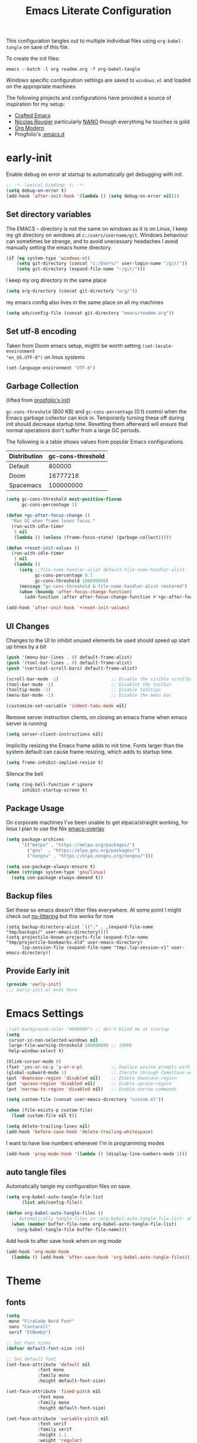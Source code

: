 #+TITLE: Emacs Literate Configuration
#+STARTUP: overview
This configuration tangles out to multiple individual files using
~org-babel-tangle~ on save of this file.

To create the init files:
#+begin_src shell
emacs --batch -l org readme.org -f org-babel-tangle
#+end_src

[[Windows]] specific configuration settings are saved to ~windows.el~ and loaded on
the appropriate machines

The following projects and configurations have provided a source of inspiration
for my setup:
- [[https://github.com/SystemCrafters/crafted-emacs][Crafted Emacs]]
- [[https://github.com/rougier][Nicolas Rougier]] particularly [[https://github.com/rougier/nano-emacs?tab=readme-ov-file][NANO]] though everything he touches is gold
- [[https://github.com/minad/org-modern][Org Modern]]
- Progfolio's [[https://github.com/progfolio/.emacs.d/tree/master][.emacs.d]]

* early-init
:PROPERTIES:
:header-args: emacs-lisp :tangle early-init.el :results none :noweb yes :comments link
:END:

Enable debug on error at startup to automatically get debugging with init.

#+begin_src emacs-lisp
;; -*- lexical-binding: t; -*-
(setq debug-on-error t)
(add-hook 'after-init-hook '(lambda () (setq debug-on-error nil)))
#+end_src

** Set directory variables

The EMACS ~~~ directory is not the same on windows as it is on Linux, I keep my git directory on
windows at ~c:/users/username/git~.  Windows behaviour can sometimes be strange, and to avoid
unecessary headaches I avoid manually setting the emacs home directory.

#+begin_src emacs-lisp
(if (eq system-type 'windows-nt)
    (setq git-directory (concat "c:/Users/" user-login-name "/git/"))
    (setq git-directory (expand-file-name "~/git/")))
#+end_src

I keep my org directory in the same place

#+begin_src emacs-lisp
(setq org-directory (concat git-directory "org/"))
#+end_src

my emacs config also lives in the same place on all my machines
#+begin_src emacs-lisp
(setq ads/config-file (concat git-directory "emacs/readme.org"))
#+end_src
** Set utf-8 encoding
Taken from Doom emacs setup, migtht be worth setting ~(set-locale-environment
"en_US.UTF-8")~ on linux systems
#+begin_src emacs-lisp
(set-language-environment "UTF-8")
#+end_src
** Garbage Collection
(lifted from [[https://github.com/progfolio/.emacs.d?tab=readme-ov-file#garbage-collection][progfolio's init]])

=gc-cons-threshold= (800 KB) and =gc-cons-percentage= (0.1) control when the Emacs garbage collector can kick in.
Temporarily turning these off during init should decrease startup time.
Resetting them afterward will ensure that normal operations don't suffer from a large GC periods.

The following is a table shows values from popular Emacs configurations.

| Distribution | gc-cons-threshold |
|--------------+-------------------|
| Default      |            800000 |
| Doom         |          16777216 |
| Spacemacs    |         100000000 |

#+begin_src emacs-lisp
(setq gc-cons-threshold most-positive-fixnum
      gc-cons-percentage 1)

(defun +gc-after-focus-change ()
  "Run GC when frame loses focus."
  (run-with-idle-timer
   5 nil
   (lambda () (unless (frame-focus-state) (garbage-collect)))))
#+end_src

#+begin_src emacs-lisp
(defun +reset-init-values ()
  (run-with-idle-timer
   1 nil
   (lambda ()
     (setq ;;file-name-handler-alist default-file-name-handler-alist
           gc-cons-percentage 0.1
           gc-cons-threshold 100000000)
     (message "gc-cons-threshold & file-name-handler-alist restored")
     (when (boundp 'after-focus-change-function)
       (add-function :after after-focus-change-function #'+gc-after-focus-change)))))

(add-hook 'after-init-hook '+reset-init-values)
#+end_src

** UI Changes

Changes to the UI to inhibit unused elements be used should speed up start up times by a bit
#+begin_src emacs-lisp
(push '(menu-bar-lines . 0) default-frame-alist)
(push '(tool-bar-lines . 0) default-frame-alist)
(push '(vertical-scroll-bars) default-frame-alist)

(scroll-bar-mode -1)                    ;; Disable the visible scrollbar
(tool-bar-mode -1)                      ;; Disablet the toolbar
(tooltip-mode -1)                       ;; Disable tooltips
(menu-bar-mode -1)                      ;; Disable the menu bar

(customize-set-variable 'indent-tabs-mode nil)
#+end_src

Remove server instruction clients, on closing an emacs frame when emacs server is running
#+begin_src emacs-lisp
(setq server-client-instructions nil)
#+end_src

Implicitly resizing the Emacs frame adds to init time. Fonts larger than the system default can cause frame resizing, which adds to startup time.
#+begin_src emacs-lisp
(setq frame-inhibit-implied-resize t)
#+end_src

Silence the bell
#+begin_src emacs-lisp
(setq ring-bell-function #'ignore
      inhibit-startup-screen t)
#+end_src


** Package Usage
On corporate machines I've been unable to get elpaca/straight working, for linux I plan to use the Nix [[https://github.com/nix-community/emacs-overlay][emacs-overlay]]

#+begin_src emacs-lisp
(setq package-archives
      '(("melpa" . "https://melpa.org/packages/")
        ("gnu"  . "https://elpa.gnu.org/packages/")
        ("nongnu" . "https://elpa.nongnu.org/nongnu/")))

(setq use-package-always-ensure t)
(when (string= system-type 'gnu/linux)
  (setq use-package-always-demand t))
#+end_src
** Backup files
Set these so emacs doesn't litter files everywhere.  At some point I might check
out [[https://github.com/emacscollective/no-littering][no-littering]] but this works for now
#+begin_src emacs-li
(setq backup-directory-alist `(("." . ,(expand-file-name "tmp/backups/" user-emacs-directory))))
(setq projectile-known-projects-file (expand-file-name "tmp/projectile-bookmarks.eld" user-emacs-directory)
      lsp-session-file (expand-file-name "tmp/.lsp-session-v1" user-emacs-directory))
#+end_src
** Provide Early init

#+begin_src emacs-lisp
(provide 'early-init)
;;; early-init.el ends here
#+end_src

* Emacs Settings
:PROPERTIES:
:header-args: emacs-lisp :tangle init.el :results none :noweb yes :comments link
:END:

#+begin_src emacs-lisp
;(set-background-color "#000000") ;; don't blind me at startup
(setq
 cursor-in-non-selected-windows nil
 large-file-warning-threshold 100000000 ;; 100Mb
 help-window-select t)

(blink-cursor-mode 0)
(fset 'yes-or-no-p 'y-or-n-p)           ;; Replace yes/no prompts with y/n
(global-subword-mode 1)                 ;; Iterate through CamelCase words
(put 'downcase-region 'disabled nil)    ;; Enable downcase-region
(put 'upcase-region 'disabled nil)      ;; Enable upcase-region
(put 'narrow-to-region 'disabled nil)   ;; Enable narrow commands

(setq custom-file (concat user-emacs-directory "custom.el"))

(when (file-exists-p custom-file)
  (load custom-file nil t))
#+end_src

#+begin_src emacs-lisp
(setq delete-trailing-lines nil)
(add-hook 'before-save-hook 'delete-trailing-whitespace)
#+end_src

I want to have line numbers whenever I'm in programming modes
#+begin_src emacs-lisp
(add-hook 'prog-mode-hook '(lambda () (display-line-numbers-mode 1)))
#+end_src
** auto tangle files
:PROPERTIES:
:header-args: emacs-lisp :tangle init.el :results none :noweb yes :comments link
:END:

Automatically tangle my configuration files on save.

#+begin_src emacs-lisp
(setq org-babel-auto-tangle-file-list
      (list ads/config-file))
#+end_src

#+begin_src emacs-lisp
(defun org-babel-auto-tangle-files ()
  ;; Automatically tangle files in ~org-babel-auto-tangle-file-list~ when one of them is saved
  (when (member buffer-file-name org-babel-auto-tangle-file-list)
    (org-babel-tangle-file buffer-file-name)))
#+end_src

Add hook to after save hook when on org mode
#+begin_src emacs-lisp
(add-hook 'org-mode-hook
  (lambda () (add-hook 'after-save-hook 'org-babel-auto-tangle-files)))
#+end_src

* Theme
:PROPERTIES:
:header-args: emacs-lisp :tangle init.el :results none :noweb yes :comments link
:END:
** fonts
#+begin_src emacs-lisp
(setq
 mono "FiraCode Nerd Font"
 sans "Cantarell"
 serif "EtBembo")

;; Set Font sizes
(defvar default-font-size 140)

;; Set default font
(set-face-attribute 'default nil
		    :font mono
		    :family mono
		    :height default-font-size)

(set-face-attribute 'fixed-pitch nil
		    :font mono
		    :family mono
		    :height default-font-size)

(set-face-attribute 'variable-pitch nil
		    :font serif
		    :family serif
		    :height 1.1
		    :weight 'regular)

(customize-set-variable 'line-spacing 0.25)
#+end_src

** frames

Set frame padding to have some breathing room, making the dividers invisible is done with ~ads/modus-tweaks~
#+begin_src emacs-lisp
(modify-all-frames-parameters
   `((right-divider-width . 20)
     (internal-border-width . 20)))
#+end_src

** modus-themes
I used to maintain my own theme, but I wanted a change and modus themes are nice looking, I
particularly like the light ~modus-operandi~ theme.

#+begin_src emacs-lisp
(use-package modus-themes
  :demand t
  :ensure t
  :custom
  (modus-themes-mixed-fonts t)
  (modus-themes-bold-constructs t))

(setq modus-themes-to-toggle
      '(modus-operandi modus-vivendi))

(setq modus-themes-headings
  '((0 . (regular 1.75))
    (1 . (regular 1.25))
    (2 . (regular 1.20))
    (3 . (regular 1.15))
    (t . (regular 1.10))
    ))

;; all
(setq modus-themes-common-palette-overrides
  '((bg-prose-block-contents bg-main)
    (bg-prose-block-delimiter bg-main)
    (fg-heading-0 fg-main)
    (fg-heading-1 fg-main)
    (fg-heading-2 fg-main)
    (fg-heading-3 fg-main)
    (fg-heading-4 fg-main)
    (fg-heading-5 fg-main)
    (fg-heading-6 fg-main)
    (fg-heading-7 fg-main)
    (fg-heading-8 fg-main)
    (fringe bg-main)))

;; dark theme
(setq modus-vivendi-palette-overrides
      '((cursor "#ff2060")
        (bg-main "#111111")
        (bg-mode-line-active bg-dim)
        (bg-mode-line-inactive bg-main)))

;;light theme
(setq modus-operandi-palette-overrides
    '((cursor red-intense)
      (bg-mode-line-active bg-dim)
      (bg-mode-line-inactive bg-main)))
;; (modus-themes-select (modus-themes--current-theme))
#+end_src

*** modus-tweaks
#+begin_src emacs-lisp
(defun ads/modus-tweaks ()
  (modus-themes-with-colors
    (custom-set-faces
     ;; Modus
     `(modus-themes-prose-code ((,c :foreground ,fg-alt)))
     `(modus-themes-prose-verbatim ((,c :foreground ,fg-main)))
     ;; org mode
     `(org-checkbox ((,c :foreground ,fg-main)))
     `(org-table ((,c :foreground ,fg-main)))
     `(org-document-info ((,c :foreground ,fg-main)))
     `(org-drawer ((,c :height 0.9)))
     `(org-property-value ((,c :height 0.9)))
     `(prose-done ((,c :foreground ,fg-dim)))
     `(org-done ((,c :foreground ,fg-dim)))
     `(org-ellipsis ((,c :foreground ,bg-main)))
     `(org-modern-label ((,c :height 0.7 :inherit fixed-pitch)))
     `(org-scheduled ((,c :foreground ,fg-main)))
     `(org-scheduled-today ((,c :foreground ,fg-main)))
     `(org-agenda-calendar-event ((,c :foreground ,fg-main)))
     `(org-scheduled-previously ((,c :weight normal :foreground ,fg-main)))
     `(org-modern-date-active ((,c :inherit org-modern-label :background ,bg-blue-nuanced)))
     `(org-modern-time-active ((,c :inherit org-modern-label :background ,bg-blue-subtle)))
     `(org-modern-date-inactive ((,c :inherit org-modern-label :background ,bg-dim)))
     `(org-modern-time-inactive ((,c :inherit org-modern-label :background ,bg-inactive)))
     ;; markdown mode
     `(markdown-list-face ((,c :foreground ,fg-main)))
     `(markdown-inline-code-face ((,c :foreground ,fg-main)))
     `(markdown-code-face ((,c :background ,bg-dim )))
     `(markdown-language-keyword-face ((,c :background ,bg-dim )))
     ;; line numbers
     `(line-number ((,c :background ,bg-main :height 0.8)))
     `(line-number-current-line ((,c :background ,bg-main)))
     ;; misc
     `(link ((,c :foreground ,fg-main :underline ,fg-main)))
     `(bookmark-face ((,c :foreground ,fg-dim :distant-foreground ,fg-dim)))
     ;; Make frame dividers invisible
     `(fringe ((,c :background ,bg-main :foreground ,bg-main)))
     `(window-divider ((,c :background ,bg-main :foreground ,bg-main)))
     `(window-divider-first-pixel ((,c :background ,bg-main :foreground ,bg-main)))
     `(window-divider-last-pixel ((,c :background ,bg-main :foreground ,bg-main)))
     ;; Add "padding" to the mode lines
     `(mode-line ((,c :box (:line-width 3 :color ,bg-mode-line-active))))
     `(mode-line-inactive ((,c :box (:line-width 3 :color ,bg-mode-line-inactive)))))))
(ads/modus-tweaks)
#+end_src

#+begin_src emacs-lisp
(load-theme 'modus-vivendi t)
(add-hook 'modus-themes-after-load-theme-hook 'ads/modus-tweaks)
(add-hook 'after-init-hook 'ads/modus-tweaks)
#+end_src

* General.el
:PROPERTIES:
:header-args: emacs-lisp :tangle init.el :results none :noweb yes :comments link
:END:

[[https://github.com/noctuid/general.el#about][general.el]] provides a more convenient method for binding keys in emacs. I use it to set all of my
key bindings

#+begin_src emacs-lisp :lexical t
(use-package general
  :demand t
  :ensure t
  :config
  (general-override-mode)
  (general-auto-unbind-keys))
#+end_src

#+begin_src emacs-lisp :lexical t
(general-define-key
 :keymaps 'override
 :states '(insert normal hybrid motion visual operator emacs)
 :prefix "SPC"
 :global-prefix "C-SPC")

(general-create-definer ads/leader-keys
  :keymaps 'override
  :states '(insert normal hybrid motion visual operator emacs)
  :wk-full-keys nil
  :prefix "SPC"
  :global-prefix "C-SPC")
#+end_src

#+begin_src emacs-lisp :lexical t
(defun ads/keyboard-quit-dwim ()
  "Do-What-I-Mean behaviour for a general `keyboard-quit'.

The generic `keyboard-quit' does not do the expected thing when
the minibuffer is open.  Whereas we want it to close the
minibuffer, even without explicitly focusing it.

The DWIM behaviour of this command is as follows:

- When the region is active, disable it.
- When a minibuffer is open, but not focused, close the minibuffer.
- When the Completions buffer is selected, close it.
- In every other case use the regular `keyboard-quit'."
  (interactive)
  (cond
   ((region-active-p)
    (keyboard-quit))
   ((derived-mode-p 'completion-list-mode)
    (delete-completion-window))
   ((> (minibuffer-depth) 0)
    (abort-recursive-edit))
   (t
    (keyboard-quit))))

(general-define-key
 :states '(normal hybrid motion visual operator emacs)
 '"C-g" 'ads/keyboard-quit-dwim)
#+end_src

#+begin_src emacs-lisp
(ads/leader-keys
  "C-r" 'replace-regexp
  "C-j" 'jump-to-register)
#+end_src

** eval ~e~

#+begin_src emacs-lisp
(ads/leader-keys
  "e" '(:ignore t :which-key "eval")
  "eb" 'eval-buffer
  "ed" 'eval-defun
  "ee" 'eval-expression
  "ep" 'pp-eval-last-sexp
  "es" 'eval-last-sexp
  )
#+end_src

** quit ~q~

#+begin_src emacs-lisp
(ads/leader-keys
  "q" '(:ignore t :which-key "quit")
  "qQ" 'save-buffers-kill-emacs
  "qE" 'kill-emacs
  )
#+end_src

** narrow ~n~

#+begin_src emacs-lisp
(ads/leader-keys
  "n" '(:ignore t :which-key "narrow")
  "nn" 'narrow-to-region
  "nd" 'narrow-to-defun
  "np" 'narrow-to-page
  "nw" 'widen
  )
#+end_src

** windows, buffers, frames ~j~
#+begin_src emacs-lisp
(ads/leader-keys
  "j" '(:ignore t :which-key "frames")

  "jQ" 'delete-frame
  "jN" 'tear-off-window
  "jR" 'set-frame-name
  "jr" 'select-frame-by-name

  "j=" 'balance-windows-area
  "j_" 'split-window-vertically

  "jh" 'evil-window-left
  "jj" 'evil-window-down
  "jk" 'evil-window-up
  "jl" 'evil-window-right

  "jH" 'evil-window-move-far-left
  "jJ" 'evil-window-move-very-bottom
  "jK" 'evil-window-move-very-top
  "jL" 'evil-window-move-far-right
  )
#+end_src
** kill ~k~

#+begin_src emacs-lisp
(ads/leader-keys
   "k" '(:ignore t :wk "kill")
   "kj" 'kill-buffer-and-window
   "kk" 'kill-current-buffer
   "kl"'delete-window
  )
#+end_src

** config ~c~


#+begin_src emacs-lisp
(ads/leader-keys
  "c" '(:ignore t :which-key "config")
  "cc" '((lambda () (interactive) (find-file ads/config-file))
	 :which-key "open config")
  "cI" '((lambda () (interactive) (load-file user-init-file))
	 :which-key "load init"))
#+end_src

** Toggles ~t~

#+begin_src emacs-lisp
(ads/leader-keys
    "t" '(:ignore t :which-key "toggles")
    "tt" 'modus-themes-toggle    ; toggle theme
    "tl" 'toggle-truncate-lines  ; toggle lines
    "tb" 'display-battery-mode   ; toggle battery
    "td" 'toggle-debug-on-error
    "tc" 'display-time-mode      ; toggle clock
    )
#+end_src

* Packages
:PROPERTIES:
:header-args: emacs-lisp :tangle init.el :results none :noweb yes :comments link
:END:

** anki-editor
[[https://github.com/anki-editor/anki-editor][anki-editor]] for emacs. [[https://yiufung.net/post/anki-org/][These]] [[https://rgoswami.me/posts/anki-decks-orgmode/][blog posts]] showing quite sophisticated emacs and
anki workflows and inspired me to keep using anki instead of an emacs specific
srs tool.  If I do eventually go that rout I'll likely just abandon what's in
Anki or just make some sort of migration script.
#+begin_src emacs-lisp
(use-package anki-editor
  :vc (:url "https://github.com/anki-editor/anki-editor" :rev :newest)
  ;; I think I can get away with resetting with a hook in the capture template
  ;; :hook (org-capture-after-finalize . anki-editor-reset-cloze-number) ; Reset cloze-number after each capture.
  :config
  (setq anki-editor-create-decks t
        anki-editor-org-tags-as-anki-tags t
        ads/anki-file (concat org-directory "anki.org"))


  (defun anki-editor-cloze-region-auto-incr (&optional arg)
    "Cloze region without hint and increase card number."
    (interactive)
    (anki-editor-cloze-region my-anki-editor-cloze-number "")
    (setq my-anki-editor-cloze-number (1+ my-anki-editor-cloze-number))
    (forward-sexp))
  (defun anki-editor-cloze-region-dont-incr (&optional arg)
    "Cloze region without hint using the previous card number."
    (interactive)
    (anki-editor-cloze-region (1- my-anki-editor-cloze-number) "")
    (forward-sexp))
  (defun anki-editor-reset-cloze-number (&optional arg)
    "Reset cloze number to ARG or 1"
    (interactive)
    (setq my-anki-editor-cloze-number (or arg 1)))
  (anki-editor-reset-cloze-number)

  (add-hook 'find-file-hook
            '(lambda ()
               (when
                 (string-equal-ignore-case buffer-file-name ads/anki-file)
                 (anki-editor-mode))))
  )
#+end_src

#+begin_src emacs-lisp
(ads/leader-keys
  :major-modes '(org-mode)
  :keymaps '(org-mode-map)
  "ok" '(:ignore t :wk "anKi")
  "okp" 'anki-editor-push-new-notes
  "okP" 'anki-editor-push-notes
  "okk" 'anki-editor-cloze-region-auto-incr
  "okj" 'anki-editor-cloze-dwim
  "okg" 'anki-editor-gui-browse
  "okG" 'anki-editor-gui-add-cards
  )
#+end_src
** async
#+begin_src emacs-lisp
(use-package async
  :config
  (async-bytecomp-package-mode 1))
#+end_src
** auctex LaTeX
Also install MiKTex to generate PDFs

#+begin_src emacs-lisp
(use-package tex
  :ensure auctex)
(setq-default TeX-master nil)
(setq TeX-auto-save t
      TeX-parse-self t
      reftex-plug-into-AUCTeX t
      LaTeX-electric-left-right-brace t
      TeX-PDF-mode t
      TeX-source-correlate-mode t
      TeX-source-correlate-start-server t
      )

;; (setq preview-latex-debug t)

;; some of these do apply to linux I just haven't tested it
(when (eq system-type 'windows-nt)
  (setq preview-gs-command "C:/Program Files/gs/gs10.04.0/bin/gswin64c.exe"
	preview-gs-options '("-q" "-dNOPAUSE" "-dDELAYSAFER" "-dBATCH")

	preview-image-type 'dvipng  ; Try dvipng first
	preview-dvipng-command "dvipng"

	preview-prefer-preview-pdf nil  ; Don't prefer PDF preview
	preview-transparent-border 1
	preview-auto-cache-preamble nil
	preview-pdf-color-adjust-method nil))
#+end_src

** auto-fill
#+begin_src emacs-lisp
(customize-set-variable 'fill-column 80)
(add-hook 'text-mode-hook 'auto-fill-mode)
#+end_src
** auto-revert

#+begin_src emacs-lisp
(use-package autorevert
  :custom
  (auto-revert-interval 0.01 "Instantaneously revert")
  :config
  (global-auto-revert-mode t))
#+end_src
** bookmark+
[[https://www.emacswiki.org/emacs/BookmarkPlus][BookmarkPlus]] [[[https://github.com/emacsmirror/bookmark-plus][git]]] adds a lot of useful functionality to bookmarks, hosted on the EMACS wiki and not
on MELPA

#+begin_src emacs-lisp
(use-package bookmark+
  :vc (:url "https://github.com/emacsmirror/bookmark-plus"
       :branch "master"))
(ads/leader-keys
  "b" '(:ignore t :which-key "bookmark")
  "bb" 'consult-bookmark
  "bs" 'bookmark-set
  "br" 'bookmark-rename)
#+end_src
** cape
[[https://github.com/minad/cape][CAPE]] (Completion At Point Extensions)

#+begin_src emacs-lisp
(use-package cape
  :bind ("M-p" . cape-prefix-map)
  :init
  (add-hook 'completion-at-point-functions #'cape-dabbrev)
  (add-hook 'completion-at-point-functions #'cape-file)
  (add-hook 'completion-at-point-functions #'cape-elisp-block))
#+end_src
** consult

[[https://github.com/minad/consult][Consult]] has quickly become one of my favorite emacs packages, it makes moving around emacs feel like magic

#+begin_src emacs-lisp
(use-package consult
  :demand t
  :config
  (general-define-key
   :states '(normal hybrid motion visual operator emacs)
   '"M-y" 'consult-yank-pop
   '"C-s" 'consult-line))
(ads/leader-keys
  "C-SPC" 'consult-buffer
  "SPC" 'consult-buffer
  "C-;" 'consult-register-store
  "r" 'consult-recent-file
  "C-b" 'consult-bookmark)
#+end_src

** copy-as-format

#+begin_src emacs-lisp
(use-package copy-as-format
  :config
  (ads/leader-keys
    "y" '(:ignore t :wk "copy")
    "yy" 'copy-as-format-markdown
    "yh" 'copy-as-format-html))
#+end_src

** corfu

   #+begin_src emacs-lisp
(use-package corfu
  :ensure t
  :hook (after-init . global-corfu-mode)
  :bind (:map corfu-map ("<tab>" . corfu-complete))
  :config
  (setq tab-always-indent 'complete)
  (setq corfu-preview-current nil)
  (setq corfu-min-width 20)

  (setq corfu-popupinfo-delay '(1.25 . 0.5))
  (corfu-popupinfo-mode 1) ; shows documentation after `corfu-popupinfo-delay'

  ;; Sort by input history (no need to modify `corfu-sort-function').
  (with-eval-after-load 'savehist
    (corfu-history-mode 1)
    (add-to-list 'savehist-additional-variables 'corfu-history)))
   #+end_src

** Dired

#+begin_src emacs-lisp
(require 'dired)
(add-hook 'dired-mode-hook 'dired-hide-details-mode)
(setq dired-kill-when-opening-new-dired-buffer t
      delete-by-moving-to-trash t)
(general-define-key
 :states '(normal motion emacs)
 :keymaps 'dired-mode-map
 "h" 'dired-up-directory
 "l" 'dired-find-file)
#+end_src

** display-time-mode
#+begin_src emacs-lisp
(setq display-time-24hr-format t
      display-time-day-and-date nil
      display-time-default-load-average nil)
(display-time-mode)
#+end_src
** display-battery

#+begin_src emacs-lisp
(display-battery-mode)
#+end_src

** doom-modeline
#+begin_src emacs-lisp
(use-package doom-modeline
  :demand t
  :init (doom-modeline-mode 1)
  :custom
  (doom-modeline-height 24)
  (doom-modeline-hud t)
  (doom-modeline-icon t)
  (doom-modeline-buffer-encoding nil)
  (doom-modeline-percent-position nil)
  (doom-modeline-time-icon nil)
  :config
  (setq
   line-number-mode nil
   column-number-mode nil))
#+end_src

** TODO emojify
[[https://github.com/iqbalansari/emacs-emojify?tab=readme-ov-file][emojify]] improves emoji usage in EMACS

#+begin_src emacs-lisp
(use-package emojify
  :hook (after-init . global-emojify-mode)
  :custom
  (use-default-font-for-symbols nil)
  (emojify-emoji-styles '(unicode))
  (emojify-display-style 'unicode)
  :config

  (when (member "Segoe UI Emoji" (font-family-list))
    (set-fontset-font t 'symbol "Segoe UI Emoji" nil 'prepend)
    (set-fontset-font t 'emoji "Segoe UI Emoji" nil 'prepend))
  ;; (when (member "OpenMoji" (font-family-list))
  ;;   (set-fontset-font t 'symbol "OpenMoji" nil 'prepend)
  ;;   (set-fontset-font t 'emoji "OpenMoji" nil 'prepend))
  (ads/leader-keys
    "ie" 'emojify-insert-emoji))
#+end_src

** evil
#+begin_src emacs-lisp
(use-package evil
  :demand t
  :preface (setq evil-want-keybinding nil)
  :custom
  (evil-want-integration t)
  (evil-want-keybinding  nil)
  (evil-want-C-u-scroll  nil)
  (evil-want-C-i-jump    nil)
  (evil-want-C-w-delete  nil)
  (evil-complete-all-buffers nil)
  :hook
  (after-init . evil-mode)
  (after-save . evil-normal-state)

  :config
  (general-define-key :states 'insert "C-g" 'evil-normal-state)

  ;; Use visual line motions even outside of visual-line mode buffers
  (evil-global-set-key 'motion "j" 'evil-next-visual-line)
  (evil-global-set-key 'motion "k" 'evil-previous-visual-line)

  ;; set back normal mouse behaviour
  (define-key evil-motion-state-map [down-mouse-1] nil)
  ;; unbind q for macros
  (define-key evil-normal-state-map (kbd "q") 'nil)
  (define-key evil-normal-state-map (kbd "Q") 'nil))

(general-define-key
  :states '(normal insert)
  "C-w C-h" 'evil-window-left
  "C-w C-j" 'evil-window-down
  "C-w C-k" 'evil-window-up
  "C-w C-l" 'evil-window-right)
#+end_src

** evil-anzu
Show match counts in modeline
#+begin_src emacs-lisp
(use-package evil-anzu
  :after (evil)
  :config
  (global-anzu-mode))
#+end_src

** evil-collection

A collection of evil bindings not fully set in the default package

 #+begin_src emacs-lisp
(use-package evil-collection
  :after (evil)
  :custom
  (evil-collection-calendar-setup-want-org-bindings t)
  (evil-collection-setup-minibuffer t)
  :config
  (evil-collection-init))
#+end_src

** evil-surround
Surround a visula selection with input

#+begin_src emacs-lisp
(use-package evil-surround
  :ensure t
  :config
  (global-evil-surround-mode 1))
#+end_src

** git-link
Quickly create links to  files and commits
#+begin_src emacs-lisp
(use-package git-link
  :config
  (ads/leader-keys
    "gf" 'git-link
    "gF" 'git-link-dispatch))
#+end_src
** helpful

#+begin_src emacs-lisp
(use-package helpful
  :demand t
  )

(general-define-key
  :states '(normal insert)
  "C-h C-v" 'describe-variable
  "C-h C-f" 'describe-function
  "C-h C-b" 'describe-bindings
  "C-h C-c" 'describe-key-briefly
  "C-h C-k" 'describe-key
  "C-h C-e" 'view-echo-area-messages
  "C-h C-j" 'describe-face)
#+end_src
** insert-variable-value
Sometimes when I'm writing code I want to be able to directly insert the value
of a variable in to the buffer I am editing.  There's probably a way to do this
if I look through the manual closely but this works for now.

#+begin_src emacs-lisp
(defun insert-any-variable-value (var)
  "Insert the value of any variable VAR at point."
  (interactive
   (list (intern (completing-read
		  "Insert variable value: "
                  (let (vars)
                    (mapatoms (lambda (sym)
				(when (boundp sym)
				  (push (symbol-name sym) vars))))
                    vars)))))
  (insert (format "%S" (symbol-value var))))

(ads/leader-keys
  "iv" 'insert-any-variable-value)
#+end_src
** json
#+begin_src emacs-lisp
(use-package json-mode)
#+end_src
** magit

#+begin_src emacs-lisp
(use-package magit
  :config
  (transient-bind-q-to-quit)
  (setopt magit-format-file-function #'magit-format-file-nerd-icons)
  (defun ads/git-lazy ()
    (interactive)
    (save-buffer)
    (magit-stage-buffer-file)
    (magit-commit-create))
  (defun ads/git-amend ()
    (interactive)
    (save-buffer)
    (magit-stage-buffer-file)
    (magit-commit-amend "--no-edit"))

  (ads/leader-keys
   "g" '(:ignore t :wk "git")
   "gd" 'magit-dispatch
   "gg" 'magit-status
   "gk" 'magit-commit
   "gl" 'ads/git-lazy
   "go" 'ads/git-amend
   "gp" 'magit-push
   "gP" 'vc-push
   "gs" 'magit-stage-buffer-file
   "gS" 'magit-stage
   "gu" 'magit-unstage-buffer-file
   "gU" 'magit-unstage))
#+end_src

** marginalia

#+begin_src emacs-lisp
(use-package marginalia
  :ensure t
  :demand t
  :hook (after-init . marginalia-mode))
#+end_src
** markdown
#+begin_src emacs-lisp
(use-package markdown-mode
  :custom
  (markdown-fontify-code-blocks-natively)
  (markdown-fontify-code-block-default-mode)
  (markdown-list-item-bullets '("•"))
  (markdown-fontify-code-blocks-natively "t")
   :config
  (add-hook 'markdown-mode-hook 'variable-pitch-mode)
  (add-hook 'markdown-mode-hook 'markdown-display-inline-images)
  (add-hook 'markdown-view-mode-hook 'read-only-mode))

(ads/leader-keys
  :keymaps 'markdown-mode-map
  "oo" 'consult-outline
  "mm" 'markdown-view-mode)

(ads/leader-keys
  :keymaps 'markdown-view-mode-map
  "mm" 'markdown-mode)
#+end_src
** nerd-icons

Remember run ~nerd-icons-install-fonts~ to get the font files.  Then
restart Emacs to see the effect.

   #+begin_src emacs-lisp
(use-package nerd-icons
  :ensure t)

(ads/leader-keys
   "i" '(:ignore t :wk "insert")
   "ii" 'nerd-icons-insert
   "ic" 'insert-char)

(use-package nerd-icons-completion
  :ensure t
  :after marginalia
  :config
  (add-hook 'marginalia-mode-hook #'nerd-icons-completion-marginalia-setup))

(use-package nerd-icons-corfu
  :ensure t
  :after corfu
  :config
  (add-to-list 'corfu-margin-formatters #'nerd-icons-corfu-formatter))

(use-package nerd-icons-dired
  :ensure t
  :hook
  (dired-mode . nerd-icons-dired-mode))
   #+end_src
** nix
#+begin_src emacs-lisp
(use-package nix-mode
  :config
  (global-nix-prettify-mode))
#+end_src
** nov (epub)
Major mode for reading EPUB files in Emacs

#+begin_src emacs-lisp
(use-package nov
  :custom
  (nov-text-width 80)
  :config
  (add-to-list 'auto-mode-alist '("\\.epub\\'" . nov-mode)))
#+end_src

** orderless

#+begin_src emacs-lisp
(use-package orderless
  :ensure t
  :custom
  (completion-styles '(orderless basic))
  (completion-category-overrides '((file (styles basic partial-completion)))))
#+end_src

** org

#+begin_src emacs-lisp
(use-package org
  :custom
  ;; (org-directory "~/org") ;; org directory set in early init
  (org-ellipsis " ·")
  (org-log-done 'time)
  (org-log-into-drawer t)
  (org-pretty-entities t)
  (org-return-follows-link t)
  (org-pretty-entities-include-sub-superscripts nil)
  (org-hidden-keywords '(title))
  (org-hide-emphasis-markers t)
  (org-image-actual-width 0.75)
  (org-startup-with-inline-images t)
  (org-fontify-whole-heading-line t)
  (org-fontify-done-headline t)
  (org-fontify-quote-and-verse-blocks t)
  (org-cycle-separator-lines 0)
  (org-id-link-to-org-use-id nil) ;; Use org roam linking
  (org-fast-tag-selection-single-key t)
  (org-blank-before-new-entry '((heading . 1) (plain-list-item . nil)))
  (org-todo-keywords '((sequence "TODO(t)" "|" "DONE(d!)")))
  (org-refile-use-outline-path 'file)
  (org-outline-path-complete-in-steps nil)
  (calendar-week-start-day 1)
  :hook
  (org-mode . variable-pitch-mode))
#+end_src

*** org-tags

#+begin_src emacs-lisp
(setq org-tag-alist
   '(("active" . ?a)
     ("article" . ?r)
     ("book" . ?b)
     ("private" . ?P)
     ("project" . ?p)
     ("public" . ?u)
     ("thoughts" . ?t)))
#+end_src
*** org-todo-keywords
Projects
#+begin_src emacs-lisp
(add-to-list 'org-todo-keywords
'(sequence "PLAN(p)" "NEXT(n)" "STOP(s!)" "HOLD(h!)"
		  "|" "DONE(d!)" "CANC(k!)") t)
#+end_src

Meetings
#+begin_src emacs-lisp
(add-to-list 'org-todo-keywords
'(sequence "SCHD(m)" "PREP(r!)" "NOTE(o!)"
		  "|" "DONE(d!)" "CANC(k!)" "SKIP(K!)") t)
#+end_src
*** org keybindings
:PROPERTIES:
:ID:       b675fb83-50bf-4177-9082-f9c039befbb9
:END:
Set custom org mode bindings and functions.

#+begin_src emacs-lisp
(general-define-key
 :states '(normal) :keymaps 'org-mode-map
 (kbd "<tab>") 'org-cycle
 (kbd "<backtab>") 'org-shifttab)

(general-define-key
 :states  '(motion) :keymaps 'org-mode-map
 (kbd "RET") 'org-open-at-point)

(defun ads/consult-org-outline ()
  "Widen buffer, consult outline then narrow to subtree"
  (interactive)
  (widen)
  (consult-outline)
  (org-narrow-to-subtree)
  (org-fold-show-all))

(defun ads/org-scratch ()
  "Open ~/scratch.org"
  (interactive)
  (if (eq system-type 'windows-nt)
      (find-file (concat "c:/users/" user-login-name "/scratch.org"))
      (find-file "~/scratch.org")))

(ads/leader-keys
  "C-s" 'ads/org-scratch)
#+end_src


#+begin_src emacs-lisp
(ads/leader-keys
  "oM" 'org-mode
  "oS" 'org-save-all-org-buffers
  "od" '((lambda () (interactive) (find-file org-directory)) :wk "org-directory")
  )

(ads/leader-keys
  :keymaps '(org-mode-map)
  "oo" 'ads/consult-org-outline
  "of" 'consult-outline
  "oh" 'consult-org-heading
  "ti" 'org-redisplay-inline-images
  "tI" 'org-toggle-inline-images
  "ns" 'org-narrow-to-subtree
  "ne" 'org-narrow-to-element
  "nb" 'org-narrow-to-block
  )
#+end_src
*** org weekly review
I do a weekly review, this will create the weekly review file in my current
daily and fill it in with some basic information.

#+begin_src emacs-lisp :noweb yes
(defun ads/weekly ()
  "start weekly review process"
  (interactive)
  (org-roam-dailies-find-today)
  (org-roam-tag-add '("weekly"))
  (goto-char (point-max))
  (insert
<<ads/weekly>>
   ))
#+end_src

#+NAME: ads/weekly
#+begin_src emacs-lisp :tangle no
"* Weekly Review

- [ ] [[https:calendar.google.com/calendar/u/0/r/week][Schedule Week]]
- [ ] [[https:app.ynab.com][YNAB]]
- [ ] Clear
  - [ ] [[https:gmail.com][gmail]]
  - [ ] [[../inbox.org][inbox.org]]
  - [ ] Downloads
- [ ] Clean Apartment
- [ ] Upgrade packages

,#+begin_src emacs-lisp
(package-upgrade-all)
,#+end_src

,** Project Statuses

call ~ads/roam-active-projects-insert~

,** Goal Progress

Overview of montly goal progress

"
#+end_src

*** org monthly review
Template for my monthly reviews, I set it around the first of the month where I
plan out goals and theme tie in, at the end of the month I do complete the rest
of everything that is there.

#+begin_src emacs-lisp :noweb yes
(defun ads/monthly ()
  "start monthly review"
  (interactive)
  (org-roam-dailies-find-today)
  (org-roam-tag-add '("monthly"))
  (goto-char (point-max))
  (insert
<<ads/monthly>>
   ))
#+end_src

#+NAME: ads/monthly
#+begin_src emacs-lisp :tangle no
"* Monthly Review

,** Theme

,** Goals

,** Books Read

,** Time Tracked

,** Thoughts had

,** Projects

,*** Active

,*** Completed

,** Reflection

"
#+end_src
** org-agenda
#+begin_src emacs-lisp
(require 'org-agenda)
;; (evil-make-overriding-map org-agenda-mode-map)

(setq org-agenda-window-setup 'current-window
      org-agenda-span 'day
      org-agenda-block-separator ""
      org-agenda-restore-windows-after-quit t
      org-agenda-persistent-filter t
      org-agenda-scheduled-leaders '("   " "%2dd")
      )

(setq org-agenda-prefix-format
      '((agenda . "  %-20 c%?-12t% s")
	(todo . "  %-20 c")
	(tags . "  %-20 c")
	(search . "  %-20 c")))

(setopt org-agenda-custom-commands
        '(("u" "Unscheduled TODOs"
           ((todo ""
                ((org-agenda-skip-function '(org-agenda-skip-entry-if 'scheduled 'deadline))
                 (org-agenda-overriding-header "Unscheduled TODOs")))))
          ("t" "All tasks (no meetings)" ((tags-todo "-meeting")))))

(ads/leader-keys
  "oa" 'org-agenda)
#+end_src

Largely taken from [[https://github.com/Somelauw/evil-org-mode/blob/master/evil-org-agenda.el#L42][evil-org-agenda]], but since there's only one mode applicable I
don't feel the need to use lots of the evil bindings
#+begin_src emacs-lisp
(general-define-key
 :keymaps 'org-agenda-mode-map
 "j" 'org-agenda-next-line
 "k" 'org-agenda-previous-line
 "M-j" 'org-agenda-drag-line-forward
 "M-k" 'org-agenda-drag-line-backward

 "h" 'org-agenda-earlier
 "l" 'org-agenda-later
 "H" 'org-agenda-do-date-earlier
 "L" 'org-agenda-do-date-later

 "S" 'org-agenda-schedule

 "m" 'org-agenda-bulk-toggle
 "M" 'org-agenda-bulk-unmark-all
 "R" 'org-agenda-bulk-mark-regexp
 "x" 'org-agenda-bulk-action

 "a" 'org-agenda-add-note

 "u" 'org-agenda-undo
 ";" 'org-agenda-set-tags

 ;; go show
 "gr" 'org-agenda-redo
 "gR" 'org-agenda-redo-all
 "gc" 'org-agenda-goto-calendar
 "gt" 'org-agenda-show-tags
 "G" '(lambda () (interactive) (goto-line 3))
 "gg" '(lambda () (interactive)
         (forward-line 100)
         (forward-line -1))

 ;; delete
 "dd" 'org-agenda-kill
 "da" 'org-agenda-archive

 ;; filter
 "sc" 'org-agenda-filter-by-category
 "sr" 'org-agenda-filter-by-regexp
 "se" 'org-agenda-filter-by-effort
 "st" 'org-agenda-filter-by-tag
 "s^" 'org-agenda-filter-by-top-headline
 "ss" 'org-agenda-limit-interactively
 "S" 'org-agenda-filter-remove-all

 "C-w C-h" 'evil-window-left
 "C-w C-j" 'evil-window-down
 "C-w C-k" 'evil-window-up
 "C-w C-l" 'evil-window-right)
#+end_src
** org-appear

#+begin_src emacs-lisp
(use-package org-appear
  :custom
  (org-appear-autolinks t)
  (org-appear-autoentities t)
  (org-appear-autosubmarkers t)
  (org-appear-autokeywords t)
  :hook
  (org-mode . org-appear-mode)
  (evil-insert-state-exit . (lambda ()
	      (setq org-appear-delay 2)))
  (evil-insert-state-entry-hook .
	    (lambda ()
	      (setq org-appear-delay .3))))
#+end_src

** org-babel

#+begin_src emacs-lisp :lexical t
(require 'org-tempo)
(require 'ob-tangle)

(customize-set-variable 'org-src-window-setup 'current-window)
(customize-set-variable 'org-src-preserve-indentation t)
(customize-set-variable 'org-edit-src-content-indentation 0)

(setq org-confirm-babel-evaluate nil)

(add-hook 'org-babel-after-execute-hook 'org-redisplay-inline-images)

<<org-babel-config>>
#+end_src

*** config
:PROPERTIES:
:header-args: :noweb-ref org-babel-config
:END:

**** Structured Templates

#+begin_src emacs-lisp :lexical t
(dolist
    (template
     '(("el" . "src emacs-lisp")
       ("py" . "src python")
       ("sh" . "src shell")
       ("b" . "src bat")
       ("rs" . "src rust")
       ("html" . "src html")
       ("css" . "src css")
       ("cc" . "src C")
       ("cpp" . "src C++")
       ("cs" . "src C#")
       ("yaml" . "src yaml")
       ("toml" . "src toml")
       ("js" . "src javascript")
       ("json" . "src json")
       ("j" . "src json")
       ("ja" . "src java")
       ("sql" . "src sql")))
  (add-to-list 'org-structure-template-alist template))
#+end_src

**** Languages

#+begin_src emacs-lisp
(with-eval-after-load 'org
     (org-babel-do-load-languages
         'org-babel-load-languages
         '((emacs-lisp . t)
           (python . t))))

    (setq org-confirm-babel-evaluate nil)

(setq org-babel-default-header-args:python
	     '((:results . "output")
	       ))
#+end_src
** org-capture
Capture all of my notes and tasks to an inbox where they are then reviewed
reviewed from there
#+begin_src emacs-lisp :noweb yes
(setq ads/inbox-file (concat org-directory "inbox.org")
      org-default-notes-file ads/inbox-file)

(defun ads/inbox ()
  "Open ads/inbox-file"
  (interactive)
  (find-file ads/inbox-file))

(defun ads/quick-note ()
  "take a note using the capture-note template"
  (interactive)
  (org-capture nil "n"))

(ads/leader-keys
  "oc" 'org-capture
  "oi" 'ads/inbox
  "C-a" 'ads/quick-note)
#+end_src

#+begin_src emacs-lisp
(setq org-capture-templates
      '(
<<capture-inbox>>
<<capture-task>>
<<capture-note>>
<<capture-book>>
<<capture-anki-basic>>
<<capture-anki-cloze>>
<<capture-acronym>>
<<capture-quote>>
	))
#+end_src

*** capture-acronym
#+NAME: capture-acronym
#+begin_src emacs-lisp :tangle no
("x" "acronym" plain
 (file (lambda ()
         (concat
          org-directory
          (format-time-string "%Y%m%d%H%M%S--acronym.org" nil t))))
":PROPERTIES:
:ID: %(org-id-new)
:CREATED: %U
:END:
,#+title: %^{Short}: %^{Definition}
,#+filetags: :acronym:

")
#+end_src
*** capture-anki-basic

#+NAME: capture-anki-basic
#+begin_src emacs-lisp :tangle no
("a" "anki basic" plain
(file ads/anki-file)
"* %^{TITLE}
:PROPERTIES:
:ANKI_NOTE_TYPE: Basic
:CREATED: %U
:END:
,** Front
%?
,** Back
,%x"
:jump-to-captured t)
#+end_src
*** capture-anki-cloze

#+NAME: capture-anki-cloze
#+begin_src emacs-lisp :tangle no
("z" "anki cloze" plain
(file ads/anki-file)
"* %^{TITLE}
:PROPERTIES:
:ANKI_NOTE_TYPE: Cloze
:CREATED: %U
:END:
%?
"
:jump-to-captured t)
#+end_src
*** capture-book
I initially planned to use ~org-roam-capture-templates~ but realized that I don't
capture books/articles/projects all that often and can just drop manually add
them with org capture instead of making the insertion of new nodes more of a pain

#+NAME: capture-book
#+begin_src emacs-lisp :tangle no
("b" "book" plain
 (file (lambda () (concat org-directory
                          (format-time-string "%Y%m%d%H%M%S-" nil t)
                          (string-replace " " "-" (read-string "filename "))
                          ".org")))
":PROPERTIES:
:ID: %(org-id-new)
:AUTHOR: %^{Author}
:MEDIUM: %^{MEDIUM ||audio|paper|electronic}
:COMPLETED: %^u
:END:
,#+title: %^{Title}
,#+filetags: :book:

%?"
:jump-to-captured t)
#+end_src

*** capture-inbox
#+NAME: capture-inbox
#+begin_src emacs-lisp :tangle no
("i" "inbox" plain
(file ads/inbox-file)
"* %^{}
:CREATED: %U
"
:immediate-finish t)
#+end_src
*** capture-note
#+NAME: capture-note
#+begin_src emacs-lisp :tangle no
("n" "note" plain
(file ads/inbox-file)
"* %^{HEADING}
:CREATED: %U

%?
")
#+end_src


*** capture-quote
#+NAME: capture-quote
#+begin_src emacs-lisp :tangle no
("q" "quote" plain
 (file (lambda ()
         (concat
          org-directory
          (format-time-string "%Y%m%d%H%M%S--quote.org" nil t))))
":PROPERTIES:
:ID: %(org-id-new)
:CREATED: %U
:SOURCE: %^{Source}
:END:
,#+title: %^{Description}
,#+filetags: :quote:

,#+begin_quote
%?
,#+end_quote

")
#+end_src

*** capture-task
#+NAME: capture-task
#+begin_src emacs-lisp :tangle no
("t" "todo" plain
(file ads/inbox-file)
"* TODO %^{TASK}
SCHEDULED: %t

"
:immediate-finish t)
#+end_src

** org-download
Better management of images in org mode for copying photos from internet and clipboard

#+begin_src emacs-lisp
(use-package org-download
  :vc (org-download
       :url "https://github.com/andanao/org-download"
       :main-file "org-download.el"
       :branch "master"
       :rev :newest)
  :hook
  (dired-mode . org-download-enable)
  (org-mode . org-download-enable)
  :custom
  (org-download-method 'attach)
  (org-download-screenshot-method 'imagemagick/convert)
  :config
  ;; firefox makes copied images into bmp so this helps
  (add-to-list 'image-file-name-extensions "bmp")
  (setq org-download-annotate-function '(lambda (link) ""))
  (ads/leader-keys
    :keymaps '(org-mode-map)
    "os" 'org-download-clipboard))
#+end_src
** org-habit
#+begin_src emacs-lisp
(require 'org-habit)
(add-to-list 'org-modules 'org-habit)
#+end_src
** org-modern
#+begin_src emacs-lisp
(use-package org-modern
  :after (org)
  :custom
  (org-modern-fold-stars
   '(("▸ " . "▾ ")
     ("  ▸ " . "  ▾ ")
     ("    ▸ " . "    ▾ ")
     ("      ▸ " . "      ▾ ")
     ("        ▸ " . "        ▾ ")
     ("          ▸ " . "          ▾ ")
     ("            ▸ " . "            ▾ ")
     ("              ▸ " . "              ▾ ")))
  (org-modern-checkbox
      '((?X . " ")
	(?- . " ")
	(?\s . " ")))
  (org-modern-table-vertical 2)
  (org-modern-table-horizontal 0.1)
  (org-modern-block-name nil)
  (org-modern-list '((?- . "•")  (?+ . "◦")))
  :config
  (global-org-modern-mode))
#+end_src

** org-prettify-symbols

#+begin_src emacs-lisp
(defun ads/org-prettify-symbols ()
  "Set pretty entitie for org mode"
  (setq prettify-symbols-alist
        '(("lambda" . "λ")
          ("CLOSED:" . "󰃯")
          ("SCHEDULED:" . "󰃭")
          ("DEADLINE:" . "󰨱")
          ("RESULTS:" . "󰘍")
          (":results" . "󰘍")

          (":ID:" . "")
          (":AUTHOR:" . "")
          (":CATEGORY:" . "󰕲")
          (":SOURCE:" . "")
          (":COMPLETED:" . "󱓴")
          (":MEDIUM:" . "󱚋")
          (":CREATED:" . "󰃳")
          (":LOGBOOK:" . "")
          (":PROPERTIES:" . "󱌣")
          (":END:" . "")

          (":ARCHIVE_NODE:" . "󱝜")
          (":ARCHIVE_TIME:" . "󱝐")
          (":ARCHIVE_FILE:" . "󱈎")
          (":ARCHIVE_CATEGORY:" . "󱝖")
          (":ARCHIVE_ITAGS:" . "󱝤")

          ;; (":ANKI" . "📚")
          ;; ("_DECK:" . "")
          ;; ("_NOTE_TYPE:" . "󱕷")
          ;; ("_NOTE_ID:" . "")
          ;; ("_NOTE_HASH:" . "󱅿")

          ("+filetags:" . "")
          ("#+Author:" . "")
          ("#+options:" . "󰘵")
          (":tangle" . "󱓡")
          (":noweb" . "󰪎")

          ;; Blocks
          ("#+begin_quote" . "“")
          ("#+end_quote" . "”")
          ("#+begin_example" . "󰅴")
          ("#+end_example" . "")

          ;; Languages
          ("#+begin_src c" . "󰙱")
          ("#+begin_src cpp" . "󰙱")
          ("#+begin_src c++" . "󰙲")
          ("#+begin_src css" . "")
          ("#+begin_src dockerfile" . "")
          ("#+begin_src emacs-lisp" . "")
          ("#+begin_src html" . "")
          ("#+begin_src java" . "")
          ("#+begin_src javascript" . "")
          ("#+begin_src json" . "J")
          ("#+begin_src markdown" . "")
          ("#+begin_src python" . "")
          ("#+begin_src rust" . "󱘗")
          ("#+begin_src shell" . "")
          ("#+begin_src sql" . "")
          ("#+begin_src toml" . "T")
          ("#+begin_src yaml" . "Y")

          ("#+end_src" . "»")))
  (prettify-symbols-mode 1))
(add-hook 'org-mode-hook 'ads/org-prettify-symbols)
#+end_src

** org-roam
[[https://github.com/org-roam/org-roam][Org-Roam]] is an org mode implementation of Roam Research's idea of a zettelkasten
like system with links between individual notes.  It is extremely powerful but
has a bit of a learning cuve to learn your way around and how best to work with
it.

Given that I use org-roam for personal and work at the same time on work
computers I have ~~/org/personal~ and ~~/org/work~

#+begin_src emacs-lisp
(use-package org-roam
  :init
  (setq org-roam-v2-ack t)
  :custom
  (org-roam-directory org-directory)
  (org-roam-completion-everywhere t)
  (org-roam-db-node-include-function
   (lambda ()
     (not (member "ATTACH" (org-get-tags))))) ;; ignore node if ATTACH is a tag

  (org-roam-capture-templates '(("d" "default" plain "%?" :target (file+head "%<%Y%m%d%H%M%S>-${slug}.org"
":PROPERTIES:
:CREATED: %U
:END:
,#+title: ${title}
") :unnarrowed t)))

  :config
  (org-roam-db-autosync-mode)
  (org-roam-setup)

  (ads/leader-keys
    "f" '(:ignore t :wk "roam")
    "ff" 'org-roam-node-find
    "fD" '((lambda () (interactive)
	     (org-roam-db-sync)
	     (ads/org-agenda-files-update))
	   :wk "db sync & agenda")
    "fd" 'org-roam-dailies-map)

  (ads/leader-keys
    :major-modes '(org-mode)
    "fi" 'org-roam-node-insert
    "fa" 'org-roam-alias-add
    "f;" 'org-roam-tag-add
    "f:" 'org-roam-tag-remove
    "fr" 'org-roam-ref-add
    "fR" 'org-roam-ref-remove
    "ft" 'org-roam-buffer-toggle))
#+end_src

I generate my org agenda files based off of an :agenda: tag in each org roam
file, in addition to an ~inbox.org~ file.  Credit to [[https://d12frosted.io/posts/2021-01-16-task-management-with-roam-vol5.html][d12frosted]] and
[[https://magnus.therning.org/2021-03-14-keeping-todo-items-in-org-roam.html][magnus.therning]] for the inspiration.

*** roam-agenda
:PROPERTIES:
:ID:       ebd0f06b-cfe3-4db3-a018-3f0307b303ed
:END:
#+begin_src emacs-lisp
(add-to-list 'org-tags-exclude-from-inheritance "agenda")
#+end_src

#+begin_src emacs-lisp
(defun ads/org-todo-p ()
  "Return non-nil if current buffer has any todo entry.

TODO entries marked as done are ignored, meaning the this
function returns nil if current buffer contains only completed
tasks."
  (org-element-map                          ; (2)
       (org-element-parse-buffer 'headline) ; (1)
       'headline
     (lambda (h)
       (eq (org-element-property :todo-type h)
           'todo))
     nil 'first-match))                     ; (3))
#+end_src

While most of roam agenda section is unchaged, a few org-roam functions have
been deprecated since writing and ~org-roam-tag-add~ has been added which
simplifies the task of adding a tag and ignoring files under daily
#+begin_src emacs-lisp
(defun ads/org-update-agenda-tag ()
  "Add :agenda: tag to the current org-roam buffer"
  (when (and (not (active-minibuffer-window))
             (not (string-match-p "/daily/" buffer-file-name))
             (org-roam-file-p buffer-file-name))
    (save-excursion
      (goto-char (point-min))
      (if (ads/org-todo-p)
	  (org-roam-tag-add '("agenda"))
	  (org-roam-tag-remove '("agenda"))))))

(add-hook 'before-save-hook 'ads/org-update-agenda-tag)
#+end_src

#+begin_src emacs-lisp
(defun ads/org-roam-agenda-files ()
  "return a list of files containing the :agenda: tag"
  (seq-uniq
   (seq-map
    #'car
    (org-roam-db-query
     [:select [nodes:file]
      :from tags
      :left-join nodes
      :on (= tags:node-id nodes:id)
      :where (like tag (quote "%\"agenda\"%"))]))))

#+end_src

#+begin_src emacs-lisp
(defun ads/org-agenda-files-update (&optional arg)
  "Update org agenda files list"
  (setq org-agenda-files (ads/org-roam-agenda-files))
  (add-to-list 'org-agenda-files ads/inbox-file)
  (message "Agenda files updated from roam tags"))
(add-hook 'after-init-hook 'ads/org-agenda-files-update)

(advice-add 'org-agenda :before #'ads/org-agenda-files-update)
(advice-add 'org-todo-list :before #'ads/org-agenda-files-update)
#+end_src
*** roam-active-projects
For my [[weekly review]] I want a list of active projects.

#+begin_src emacs-lisp
(defun ads/roam-active-projects-insert ()
  "Insert roam links to active projects"
  (interactive)
  (dolist
    (node
     (org-roam-db-query
      [:select [nodes:id, nodes:title]
       :from tags
       :left-join nodes
       :on (= tags:node-id nodes:id)
       :where (like tag (quote "%\"active\"%"))]))
  (insert
     (concat "[[id:"
             (pop node) "]["
             (pop node) "]]
"))))
#+end_src


*** roam-categories

Categories in org agenda also get messed up, often I go back and fix them if I'm
going to be seeing it
#+begin_src emacs-lisp
(defun ads/org-node-name-to-category ()
  (interactive)
  (when (org-roam-file-p)
    (save-excursion
      (goto-char (point-min))
      (org-roam-property-add
       "CATEGORY"
       (org-roam-node-title (org-roam-node-at-point)))
      (org-tidy-untidy-buffer))))

(ads/leader-keys
  :major-modes '(org-mode)
  "fc" 'ads/org-node-name-to-category)
#+end_src
*** roam-capture-dailies
I want to prepend my daily captures

#+begin_src emacs-lisp
(setq org-roam-dailies-capture-templates
      '(("d" "default" entry
         "* %?"
         :target (file+head "%<%Y-%m-%d>.org" "#+title: %<%Y-%m-%d>")
         :prepend)))
#+end_src
*** roam-daily-today
get today's daily file and if not make it
#+begin_src emacs-lisp
(setq org-roam-dailies-directory "daily/")
(defun ads/roam-daily-today ()
  (concat
   org-roam-directory
   org-roam-dailies-directory
   (format-time-string "%Y-%m-%d")
   ".org"))
#+end_src
*** roam-daily-archive
I want to archive small tasks to dailies but also link back to where the files
came from adding an ~:ARCHIVE_NODE:~ property.  Additionally move the attatched data if there
is any

#+begin_src emacs-lisp
(setq org-archive-location (concat (ads/roam-daily-today) "::")
      org-archive-save-context-info '(time file olpath category itags))
#+end_src

#+begin_src emacs-lisp
(defun ads/org-archive ()
  "Archive file adding ARCHIVE_NODE property"
  (interactive)
  (let* ((node (org-roam-node-at-point))
	 (id (org-roam-node-id node))
	 (title (org-roam-node-title node))
	 (ref (concat "[[id:"id "][" title "]]")))
    (org-set-property "ARCHIVE_NODE" ref))
  (org-archive-subtree))

(defun ads/org-archive-done ()
  "Change status to done and archive"
  (interactive)
  (org-todo 'done)
  (ads/org-archive))

(ads/leader-keys
  :major-modes '(org-mode)
  "ox" 'ads/org-archive
  "oX" 'ads/org-archive-done)
#+end_src


#+begin_src emacs-lisp
(defun org-archive-with-attatchments ()
  (when (org-attach-dir)
    (let*
       ((attach-dir (org-attach-dir))
        (destination (file-name-directory org-archive-location))
        (attach-dir-new
         (concat destination "data" (nth 1 (split-string attach-dir "data")))))
      (make-directory attach-dir-new t)
      (rename-file attach-dir attach-dir-new t))))
(advice-add 'org-archive-subtree :before 'org-archive-with-attatchments)
#+end_src
*** roam-insert-immediate
While writing and not wanting to create a rabbit hole for myself I want to make
a node immediately and not dive further into it.  Credit to [[https://www.youtube.com/watch?v=AyhPmypHDEw&lc=Ugw7bYrPOc6oy_UBmPZ4AaABAg][Umar Ahmad]]

#+begin_src emacs-lisp
(defun org-roam-node-insert-immediate (arg &rest args)
  (interactive "P")
  (let ((args (cons arg args))
        (org-roam-capture-templates (list (append (car org-roam-capture-templates)
                                                  '(:immediate-finish t)))))
    (apply #'org-roam-node-insert args)))

(ads/leader-keys
  :major-modes '(org-mode)
  "fI" 'org-roam-node-insert-immediate)
#+end_src

*** roam-node-display
I want to be able to see where my files are and what tags they have when I
search for nodes and files

#+begin_src emacs-lisp
(cl-defmethod org-roam-node-type ((node org-roam-node))
  "Return the TYPE of NODE."
  (condition-case nil
      (file-name-nondirectory
       (directory-file-name
        (file-name-directory
         (file-relative-name (org-roam-node-file node) org-roam-directory))))
    (error "")))

(setq org-roam-node-display-template
      (concat (propertize "${title:50}" 'face 'org-verbatim)
	      (propertize " ${tags:*}" 'face 'org-tag)
	      (propertize " ${type:1}" 'face 'org-roam-dim)
	      ))
#+end_src


*** roam-refile-tag-file-list
Not really roam but using org roam to create my refile targets.  Set my refile
targets to any file used by org-agenda or tagged :refile:, sometimes my roam
jjnotes that are more todo-lists don't have any active tasks and thus aren't going
to be in my agenda


#+begin_src emacs-lisp
(defun ads/org-refile-files (&optional refile-arg)
  "Create a list of files containing the :refile: tag"
  (setopt ads/org-refile-files
   (seq-uniq
    (seq-map
     #'car
     (org-roam-db-query
      [:select [nodes:file]
       :from tags
       :left-join nodes
       :on (= tags:node-id nodes:id)
       :where (like tag (quote "%\"refile\"%"))])))))

(ads/org-refile-files)

(advice-add 'org-refile :before 'ads/org-refile-files)

(setopt org-refile-targets
        '((org-agenda-files :level . 0)
          (ads/org-refile-files :level . 0)))
#+end_src
*** roam-refile-note
On my work computers I keep 2 seperate org directories under ~~/git/org~ for work
and personal.  On my personal computers ~~/git/org/personal~ is just ~~/git/org~
which is all synced via git to my work computer.  When new files are created org
files are simply placed in the ~org-directory~ rather than deal with choosing
where they go while making a new note.  This makes things a bit of a pain if I
have to move a file somewhere else and there are attatchments, this function
will move the current note to work/personal

#+begin_src emacs-lisp
(defun org-move-note-with-attatchments (file destination)
  "Move note and it's attatchment directory to a new place"
  (rename-file file (concat destination "/"))
  (when (org-attach-dir)
    (let*
       ((attach-dir (org-attach-dir))
        (attach-dir-new
         (concat destination "/data" (nth 1 (split-string attach-dir "data")))))
      (make-directory attach-dir-new t)
      (rename-file attach-dir attach-dir-new t))))

(defun ads/refile-move-work ()
  "move org file to work"
  (interactive)
  (org-move-note-with-attatchments buffer-file-name (concat org-directory "work"))
  (kill-buffer)
  (find-file (car (directory-files org-directory t ".org"))))

(defun ads/refile-move-personal ()
  "move org file to work"
  (interactive)
  (org-move-note-with-attatchments buffer-file-name (concat org-directory "personal"))
  (kill-buffer)
  (find-file org-directory)
  (find-file (car (directory-files org-directory t ".org"))))
#+end_src
** org-roam-ui
[[https://github.com/org-roam/org-roam-ui][Org-Roam-UI]] is a frontend for exploring and interacting with your org-roam notes.

#+begin_src emacs-lisp
(use-package org-roam-ui
  :custom
  (org-roam-ui-sync-theme t)
  (org-roam-ui-follow t)
  (org-roam-ui-update-on-save t)
  (org-roam-ui-open-on-start t))
#+end_src

** org-roam-ql

Query language for [[org-roam]] it's very useful for performing db queries without
going through the sql queires.  Unfortunately wonderful org-ql (and it's roam
integration org-roam-ql-ql) doesn't play nice with files that don't have a 1st
level headline and only have a title, which is how all of my org roam files are
structured.

Getting books read in the last month:
#+begin_src emacs-lisp :tangle no
(org-roam-ql-search
'(and (tags "book") (properties COMPLETED "2025-04")))
#+end_src


#+begin_src emacs-lisp
(use-package org-roam-ql
  :after (org-roam)
  :bind
  ((:map org-roam-mode-map
         ("Q" . org-roam-ql-buffer-dispatch)))
  :config
  (ads/leader-keys
    "oq" 'org-roam-ql-search))
#+end_src
** org-tidy
[[https://github.com/jxq0/org-tidy][org-tidy]] will automatically hide property drawers

 #+begin_src emacs-lisp
(use-package org-tidy
  :ensure t
  :custom
  (org-tidy-properties-style 'invisible)
  :hook  (org-mode . org-tidy-mode)
  )
(ads/leader-keys
  :major-modes '(org-mode)
  "ot" 'org-tidy-untidy-buffer
  "oT" 'org-tidy-toggle
  "o C-t" 'org-tidy-mode)
#+end_src
** pdf-tools
[[https://github.com/vedang/pdf-tools?tab=readme-ov-file#installing-pdf-tools][pdf-tools]]
#+begin_src emacs-lisp
(use-package pdf-tools)
#+end_src
** projectile
[[https://github.com/bbatsov/projectile][Projectile]] is a popular emacs package used to manage projects

 #+begin_src emacs-lisp
(use-package projectile
  :custom
  (projectile-sort-order 'recently-active)
  :config
  (define-key projectile-mode-map (kbd "C-c p") 'projectile-command-map)
  (projectile-mode)
  (autoload 'projectile-project-root "projectile")
  (setq consult-project-function (lambda (_) (projectile-project-root)))

  (add-to-list 'projectile-globally-ignored-directories "*target")
  (add-to-list 'projectile-globally-ignored-directories "*venv"))

(ads/leader-keys
   "p" '(:ignore t :wk "projects")
   "pf" 'projectile-find-file-dwim
   "pp" 'consult-project-buffer
   "pP" 'projectile-switch-project
   "pj" 'projectile-next-project-buffer
   "pk" 'projectile-previous-project-buffer)
#+end_src
** rainbow-delimiters

   #+begin_src emacs-lisp
(use-package rainbow-delimiters
  :hook (prog-mode . rainbow-delimiters-mode))
   #+end_src

** rainbow-mode

   #+begin_src emacs-lisp
(use-package rainbow-mode
  :commands (rainbow-mode))
   #+end_src
** read-only-directories
Some directories I want to files to be opened in read-only mode because they are usually used for
reference

#+begin_src emacs-lisp
(defcustom read-only-directories '( )
  "list of directories or files that will be opened in read only mode")

(defun find-file-read-only-directories ()
"""
start buffer in read only mode if file in a child directory
 of in any of the directores defined in read-only-directories
"""
  (dolist (read-only-directory read-only-directories)
    (when (string-search read-only-directory buffer-file-name)
      (read-only-mode))))

(add-hook 'find-file-hook 'find-file-read-only-directories)
#+end_src
** recentf
#+begin_src emacs-lisp
(use-package recentf
  :custom
  (recentf-max-menu-items 1000 "Offer more recent files in menu")
  (recentf-max-saved-items 1000 "Save more recent files")
  :config
  (recentf-mode)
  )
#+end_src
** rust
[[https://github.com/rust-lang/rust-mode][Rust-mode]] is a minimal package that provides Rust support and bindings supported
by the rust-lang team, alternatively [[https://github.com/emacs-rustic/rustic][Rustic]] offers a more fully featured experience.

#+begin_src emacs-lisp
(use-package rust-mode
  ;; :init
  ;; (setq rust-mode-treesitter-derive t)
  :custom
  (rust-format-on-save t)
  :hook
  (rust-mode-hook .(lambda () (setq indent-tabs-mode nil))))
#+end_src

#+begin_src emacs-lisp
(ads/leader-keys
  :keymaps 'rust-mode-map
  "l" '(:ignore t :which-key "rust")
  "lc" 'rust-run-clippy
  "lc" 'rust-compile
  "lk" 'rust-check
  "lr" 'rust-run
  "lt" 'rust-test
  "ld" 'rust-dbg-wrap-or-unwrap
  "lm" 'rust-toggle-mutability
  )
#+end_src
** save-hist
#+begin_src emacs-lisp
(use-package savehist
  :config
  (savehist-mode 1))
#+end_src
** sudo-edit
#+begin_src emacs-lisp
(use-package sudo-edit)
#+end_src
** treemacs

#+begin_src emacs-lisp
(use-package treemacs
  :config
  (ads/leader-keys
    "z" 'treemacs))
#+end_src

#+begin_src emacs-lisp
(use-package treemacs-evil
  :after treemacs evil)

(use-package treemacs-magit
  :after treemacs magit)

(use-package treemacs-projectile
  :after treemacs projectile)

(use-package treemacs-nerd-icons
  :after treemacs
  :config
  (treemacs-load-theme "nerd-icons"))
#+end_src


** ultra-scroll
Scroll Emacs like Lightining.

[[https://github.com/jdtsmith/ultra-scroll][ultra-scroll]] provides a better version of ~pixel-scroll-prescision-mode~ which
works much smoother on both Windows and Linux.

#+begin_src emacs-lisp
(use-package ultra-scroll
  :vc (ultra-scroll
       :url "https://github.com/jdtsmith/ultra-scroll"
       :main-file "ultra-scroll.el"
       :branch "main"
       :rev :newest)
  :init
  (setq scroll-conservatively 101
        scroll-margin 0)
  :config
  (when (not (eq system-type 'windows-nt))
    (ultra-scroll-mode 1)))
#+end_src

** vertico

#+begin_src emacs-lisp
(use-package vertico
  :demand t
  :hook (after-init . vertico-mode)
  :config
  (general-define-key
   :states '(insert)
   :keymaps 'vertico-map
   "C-j" 'vertico-next
   "C-k" 'vertico-previous))
#+end_src

** which-key

=which-key= is is included in EMACS 30

#+begin_src emacs-lisp
(use-package which-key
  :demand t
  :init
  (setq which-key-enable-extended-define-key t)
  :config
  (which-key-mode)
  :custom
  (which-key-side-window-location 'bottom)
  (which-key-sort-order 'which-key-key-order-alpha)
  (which-key-side-window-max-width 0.33)
  (which-key-idle-delay 0.5))
#+end_src

** yaml

#+begin_src emacs-lisp
(use-package yaml-mode
  :bind (:map yaml-mode-map
         ("RET" . newline-and-indent)))
#+end_src

** zoom
[[https://github.com/cyrus-and/zoom][zoom]] replacmeent  for golden ratio package
#+begin_src emacs-lisp
(use-package zoom
  :custom
  (zoom-ignored-major-modes '(dired-mode markdown-mode))
  (zoom-ignored-buffer-names '("readme.org" "init.el"))
  (zoom-ignored-buffer-name-regexps '("^*calc"))
  (zoom-ignore-predicates '((lambda () (> (count-lines (point-min) (point-max)) 20))))
  (zoom-size '(0.618 . 0.618))
  (zoom-mode nil)
  :config
  (ads/leader-keys
    "tz" 'zoom-mode))
#+end_src
* Computer specific configs
:PROPERTIES:
:header-args: emacs-lisp :tangle init.el :results none :noweb yes :comments link
:END:

Load windows only configuration
#+begin_src emacs-lisp
(when (eq system-type 'windows-nt)
  (load-file (concat user-emacs-directory "ms-windows.el")))

(when (eq system-type 'gnu/linux)
  (load-file (concat user-emacs-directory "linux.el")))
#+end_src

Load when on appropriate system:
#+begin_src emacs-lisp
(when (string-equal-ignore-case system-name "HYBD-QUFXNBP9Y9")
  (load-file (concat git-directory "emacs-work/work.el")))

(when (string-equal-ignore-case system-name "ganymede")
  (load-file (concat git-directory "windows-config/ganymede.el")))
#+end_src
* MS Windows
:PROPERTIES:
:header-args: emacs-lisp :tangle ms-windows.el :results none :noweb yes :comments link
:END:
Work forces me to use windows as much as I'd rather not.

To set emacs daemon to start on windows at login:
- win+r ~shell:startup~
- make shortcut to ~runemacs.exe~
- modify shortcut and add --daemon
Or open task scheduler and add a task to execute ~runemacs.exe --daemon flag~

#+begin_src emacs-lisp
(set-message-beep 'silent)
(setq win/.emacs.d (concat "C:\\Users\\" user-login-name "\\AppData\\Roaming\\.emacs.d\\"))
#+end_src

** copy files to ~.emacs.d~ on tangle
Windows doesn't allow symlinks unless you are an admin which is a pain.  In
order to keep the init files working properly copy the config files to
~C:\Users\username\AppData\Roaming\.emacs.d\~ after tangle

#+begin_src emacs-lisp
(defun win/copy-config-files-to-.emacs.d ()
    (when (string-equal-ignore-case buffer-file-name ads/config-file)
      (dolist (filename
	       '("early-init.el"
		 "init.el"
		 "ms-windows.el"))
	 (let ((target-filename (concat win/.emacs.d filename)))
	   (delete-file target-filename)
	   (copy-file filename target-filename)))
      (message "Copied config files to win/.emacs.d")))
(add-hook 'org-babel-tangle-finished-hook 'win/copy-config-files-to-.emacs.d)
#+end_src

#+begin_src emacs-lisp
(ads/leader-keys
  "cW" '((lambda () (interactive) (find-file win/.emacs.d))
	 :wk "Dired .emacs.d"))
#+end_src

** server mode
Windows seems to hate emacs daemon so I just start it here
#+begin_src emacs-lisp
(add-hook 'after-init-hook 'server-mode)
#+end_src

** ahk
I use AHK a lot to make the experience of using windows less painful
#+begin_src emacs-lisp
(use-package ahk-mode
  :ensure t
  :bind (:map ahk-mode-map
	      ("C-c C-c" . ahk-run-script)
	      ("C-c C-k" . nil)
	      )
  )
#+end_src
*** Window Spy
#+begin_src emacs-lisp
(defun ahk-launch-window-spy ()
  (interactive)
  (w32-shell-execute 1 "C:/Users/adanaos/AppData/Roaming/Microsoft/Windows/Start Menu/Programs/AutoHotkey Window Spy.lnk"))
#+end_src
** align windows theme with emacs
#+begin_src emacs-lisp
;; win/theme
;;   0 - dark
;;   1 - light
(setq win/theme "0")

(add-to-list 'display-buffer-alist
  (cons "win/theme-toggle" (cons #'display-buffer-no-window nil)))
(defun win/theme-align-with-emacs ()
  ;;check if light or dark theme in emacs
  (if (string-search "vivendi"
		     (symbol-name (modus-themes--current-theme)))
      (setq win/theme "0")
      (setq win/theme "1"))
  (async-shell-command
     (concat
      "powershell New-ItemProperty -Path HKCU:/SOFTWARE/Microsoft/Windows/CurrentVersion/Themes/Personalize -Name AppsUseLightTheme -Value "
      win/theme
      " -Type Dword -Force")
     "win/theme-toggle"
     ))


(add-hook 'modus-themes-after-load-theme-hook 'win/theme-align-with-emacs)
#+end_src

** auto hide taskbar

#+begin_src emacs-lisp
(defun win/taskbar-auto-hide ()
  (interactive)
  (async-shell-command
     "powershell -command
\"&{$p='HKCU:SOFTWARE\\Microsoft\\Windows\\CurrentVersion\\Explorer\\StuckRects3';
$v=(Get-ItemProperty -Path $p).Settings;
$v[8]=3;
&Set-ItemProperty -Path $p -Name Settings -Value $v;&Stop-Process -f -ProcessName explorer}\""
     "win/taskbar-auto-hide"))
#+end_src
** browse in edge
Some things only work in edge on my work computer
#+begin_src emacs-lisp
(defun win/browse-url-edge (url)
    (shell-command (concat "start msedge " url)))
#+end_src

** org clip image
Before I made changes to [[org-download]] this weas my janky solution, still here in
case it's needed

#+begin_src emacs-lisp
(defun win/org-clip-image ()
  "Take a screenshot into a time stamped unique-named file in the
same directory as the org-buffer and insert a link to this file."
  (interactive)
  (setq temp-image-filename
	  (make-temp-file
	   (concat
	    (file-relative-name buffer-file-name)
	    (format-time-string "_%Y%m%d_%H%M%S_"))
	   nil
	   ".png"))

  (shell-command (concat
		  "powershell -command \"Add-Type -AssemblyName System.Windows.Forms;"
		  "if ($([System.Windows.Forms.Clipboard]::ContainsImage())) {$image = [System.Windows.Forms.Clipboard]::GetImage();[System.Drawing.Bitmap]$image.Save('"
		  temp-image-filename
		  "',[System.Drawing.Imaging.ImageFormat]::Png); Write-Output 'clipboard content saved as file'} else {Write-Output 'clipboard does not contain image data'}\""))
  (org-attach-attach
   temp-image-filename
   nil
   `mv)
  (insert (concat
	   "[[file:"
	   (org-attach-dir)
	   "/"
	   (file-name-nondirectory temp-image-filename)
	   "]]"))
    (org-display-inline-images))
#+end_src
** hide dos eol
Some the files I work with don't have consistent line endings DOS or UNIX

#+begin_src emacs-lisp
(defun win/hide-dos-eol ()
  "Do not show ^M in files containing mixed UNIX and DOS line endings."
  (interactive)
  (setq buffer-display-table (make-display-table))
  (aset buffer-display-table ?\^M []))
#+end_src


** exec ~.bat~ in new cmd window
Often emacs and windows don't always play nice together and causes emacs to lock
up, this executes a ~.bat~ script in a new window, which seems to fix the problems
I have.

This version keeps it as a sub process, if you need to fix that you can save the
~start-process~ to a variable and ~(set-process-query-on-exit-flag
start-process-variable nil)~
#+begin_src emacs-lisp
(defun win/cmd-exec-bat-new-window (input-str)
  (let ((cmd-str (concat "start cmd /k " input-str)))
    (start-process "cmd" nil "cmd.exe" "/C" cmd-str)))

#+end_src
** org-attatch dir in windows explorer
#+begin_src emacs-lisp
(defun org-attatch-open-win-explorer ()
  (interactive)
  (w32-shell-execute 1 (org-attach-dir-get-create)))
#+end_src
** dired open in windows default
#+begin_src emacs-lisp
(defun ads/dired-win-default ()
    (interactive)
    (let ((filename
	   (dired-replace-in-string "/" "\\" (dired-get-filename))))
      (w32-shell-execute 1 filename)))

(general-define-key
 :keymaps 'dired-mode-map
 "<tab>" 'ads/dired-win-default)
#+end_src
** overwrite git-lazy function
#+begin_src emacs-lisp
(add-to-list 'display-buffer-alist
  (cons "ads/git-lazy" (cons #'display-buffer-no-window nil)))
(defun ads/git-lazy ()
  (interactive)
  (save-buffer)
  (shell-command (concat "git stage " buffer-file-name) )
  (magit-diff-staged)
  (delete-other-windows)
  (shell-command (concat "git commit -m \"" (read-string "Commit Message:\t") "\""))
  (async-shell-command "git push" "ads/git-lazy")
  (magit-mode-bury-buffer))
#+end_src
** projectile caching
By default on windows projectile is set to index with ~native~ which ends up
ignoreing a projects ~.gitignore~
#+begin_src emacs-lisp
(setq projectile-indexing-method 'hybrid)
#+end_src

** projectil shell-global
#+begin_src emacs-lisp
(defun ads/projectile-shell-global ()
  (interactive)
  (projectile-switch-project-by-name  (concat git-directory "shell-global")))

(ads/leader-keys "cg" 'ads/projectile-shell-global)
#+end_src
** provide ~ms-windows.el~

#+begin_src emacs-lisp
(provide 'ms-windows.el)
#+end_src



* Linux
:PROPERTIES:
:header-args: emacs-lisp :tangle linux.el :results none :noweb yes :comments link
:END:
** nixconfig
jump to my nix config files
#+begin_src emacs-lisp
(ads/leader-keys
  "cn" '((lambda () (interactive) (find-file "~/nix/configuration.nix"))
	 :which-key "ni config"))
#+end_src


